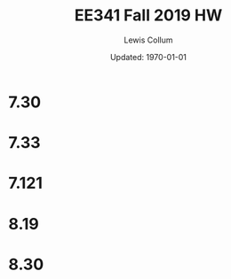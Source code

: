 #+latex_class_options: [fleqn]
#+latex_header: \usepackage{../homework}
#+bind: org-latex-image-default-width "0.5\\linewidth"
#+bind: org-latex-default-figure-position "H"
# #+latex_header: \setlength{\columnseprule}{0.2pt}

#+title: EE341 Fall 2019 HW \jobname
#+author: Lewis Collum
#+date: Updated: \today

* 7.30
  # [[./7.30_question.png]] 
  [[./7.30_answer.png]]

* 7.33
  # [[./7.33_question.png]]
  [[./7.33_answer_a.png]]
  [[./7.33_answer_b.png]]
  [[./7.33_answer_c.png]]
  [[./7.33_answer_d.png]]

* 7.121
  # [[./7.121_question.png]]
  # [[./7.121_diagram.png]]
  [[./7.121_a.png]]
  [[./7.121_b.png]]
  [[./7.121_c.png]]
  [[./7.121_d.png]]
  
* 8.19
  [[file:8.19_schematics.png]]
  [[file:8.19_left.png]]
  [[file:8.19_right.png]]
  [[file:8.19_total.png]]
  [[file:8.19_totalSimplified.png]]
  [[file:8.19_q2Resistance.png]]
  [[file:8.19_q1Gain.png]]

* 8.30
